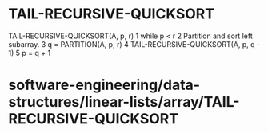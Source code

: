 * TAIL-RECURSIVE-QUICKSORT

TAIL-RECURSIVE-QUICKSORT(A, p, r) 1 while p < r 2 Partition and sort
left subarray. 3 q = PARTITION(A, p, r) 4 TAIL-RECURSIVE-QUICKSORT(A, p,
q - 1) 5 p = q + 1

* software-engineering/data-structures/linear-lists/array/TAIL-RECURSIVE-QUICKSORT

